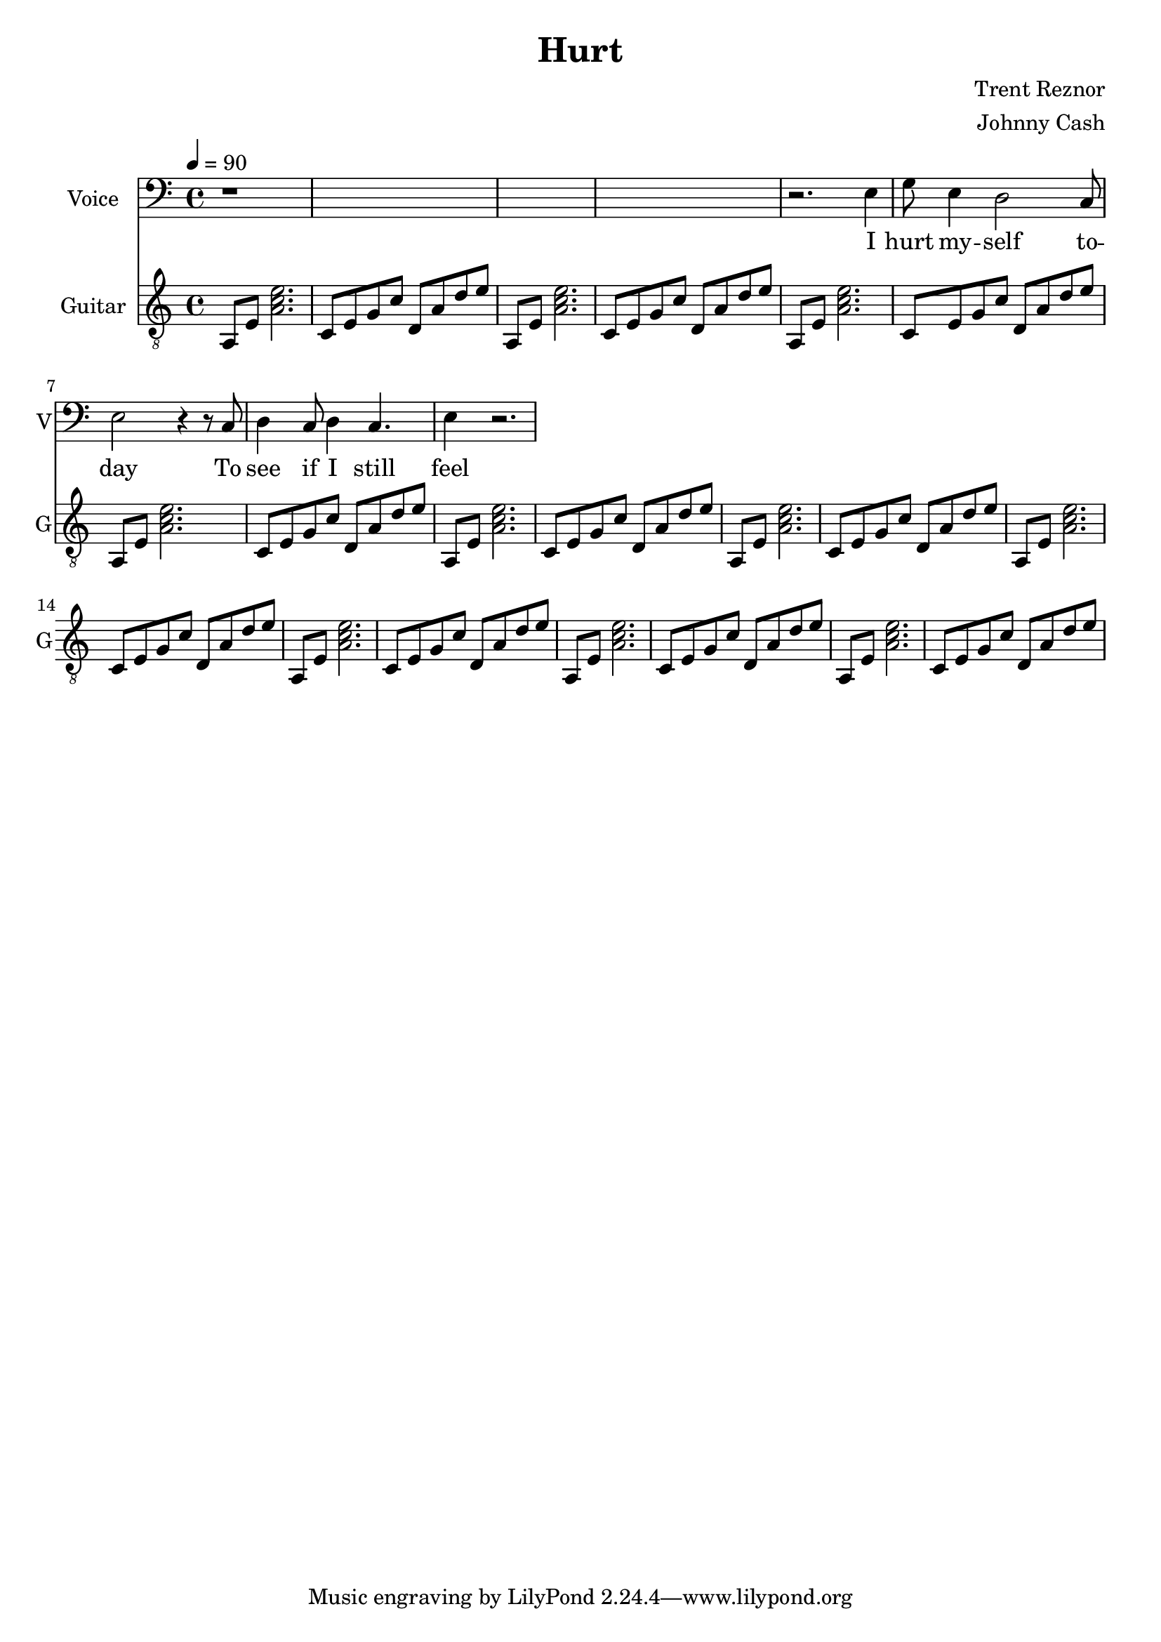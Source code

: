 \version "2.12.0"

\header {
  title = "Hurt"
  composer = "Trent Reznor"
  arranger = "Johnny Cash"
%  copyright = \markup \center-column {
%    "This file is Giacomo Ritucci's own work and represents his interpretation of the song."
%    "You may only use this file for private study, scholarship, or research."
%    " "
%  }
}


globals = {
  \key c \major
  \time 4/4
  \tempo 4 = 90
}


voiceLyrics = \lyricmode {
  I hurt my -- self to -- day
  To see if I still feel
  I focus on the pain
  The only thing that's real

  The needle tears a hole
  The old familiar sting
  Try to kill it all away
  But I remember everything

  What have I become
  My sweetest friend
  Everyone I know
  Goes away in the end

  And you could have it all
  My empire of dirt
  I will let you down
  I will make you hurt

  I wear this crown of thorns
  Upon my liars chair
  Full of broken thoughts
  I cannot repair

  Beneath the stains of time
  The feelings disappear
  You are someone else
  I am still right here

  What have I become
  My sweetest friend
  Everyone I know
  Goes away in the end

  And you could have it all
  My empire of dirt
  I will let you down
  I will make you hurt

  If I could start again
  A million miles away
  I would keep myself
  I would find a way
}


voice = \relative c {
  \globals
  \clef bass
  \set Staff.instrumentName = "Voice"
  \set Staff.shortInstrumentName = "V"
  \set Staff.midiInstrument = "flute"

  | r1*4 |

  | r2. e4 |
  | g8 e4 d2 c8 |
  | e2 r4 r8 c8 |
  | d4 c8 d4 c4. |
  | e4 r2. |
}


guitarChords = \chordmode {
  \repeat unfold 10 {
    | a1:m | c2 d |
  }
}


guitar = \relative c {
  \globals
  \clef "treble_8"
  \set Staff.instrumentName = "Guitar"
  \set Staff.shortInstrumentName = "G"
  \set Staff.midiInstrument = "acoustic guitar (steel)"

  \repeat unfold 10 {
    a8 e' < a c e >2. |
    c,8 e g c d, a' d e |
  }
}


\score {
  <<
    <<
      \new Voice = "jc" {
	\autoBeamOff
	\voice
      }
      \new Lyrics \lyricsto "jc" \voiceLyrics
    >>

%    <<
%      \new ChordNames {
%	\guitarChords
%      }
      \new Staff \guitar
%    >>
  >>
  \layout { }
  \midi { }
}

